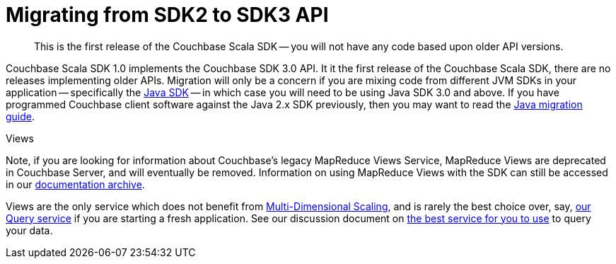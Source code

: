 = Migrating from SDK2 to SDK3 API
:description: This is the first release of the Couchbase Scala SDK -- you will not have any code based upon older API versions.
:nav-title: Migrating to Scala SDK 3.x API
// :page-aliases: ROOT:migrate.adoc
:page-aliases: howtos:view-queries-with-sdk.adoc,concept-docs:understanding-views.adoc,howtos:working-with-collections.adoc

[abstract]
{description}

Couchbase Scala SDK 1.0 implements the Couchbase SDK 3.0 API.
It it the first release of the Couchbase Scala SDK, there are no releases implementing older APIs.
Migration will only be a concern if you are mixing code from different JVM SDKs in your application
-- specifically the xref:java-sdk:hello-world:overview.adoc[Java SDK] -- 
in which case you will need to be using Java SDK 3.0 and above. 
If you have programmed Couchbase client software against the Java 2.x SDK previously, 
then you may want to read the xref:java-sdk:project-docs:migrating-sdk-code-to-3.n.adoc[Java migration guide].

.Views
Note, if you are looking for information about Couchbase's legacy MapReduce Views Service, 
MapReduce Views are deprecated in Couchbase Server, and will eventually be removed.
Information on using MapReduce Views with the SDK can still be accessed in our https://docs-archive.couchbase.com/scala-sdk/1.1/howtos/view-queries-with-sdk.html[documentation archive].

Views are the only service which does not benefit from xref:{version-server}@server:learn:services-and-indexes/services/services.adoc#services-and-multi-dimensional-scaling[Multi-Dimensional Scaling],
and is rarely the best choice over, say, xref:howtos:sqlpp-queries-with-sdk.adoc[our Query service] if you are starting a fresh application.
See our discussion document on xref:concept-docs:querying-your-data.adoc[the best service for you to use] to query your data.
